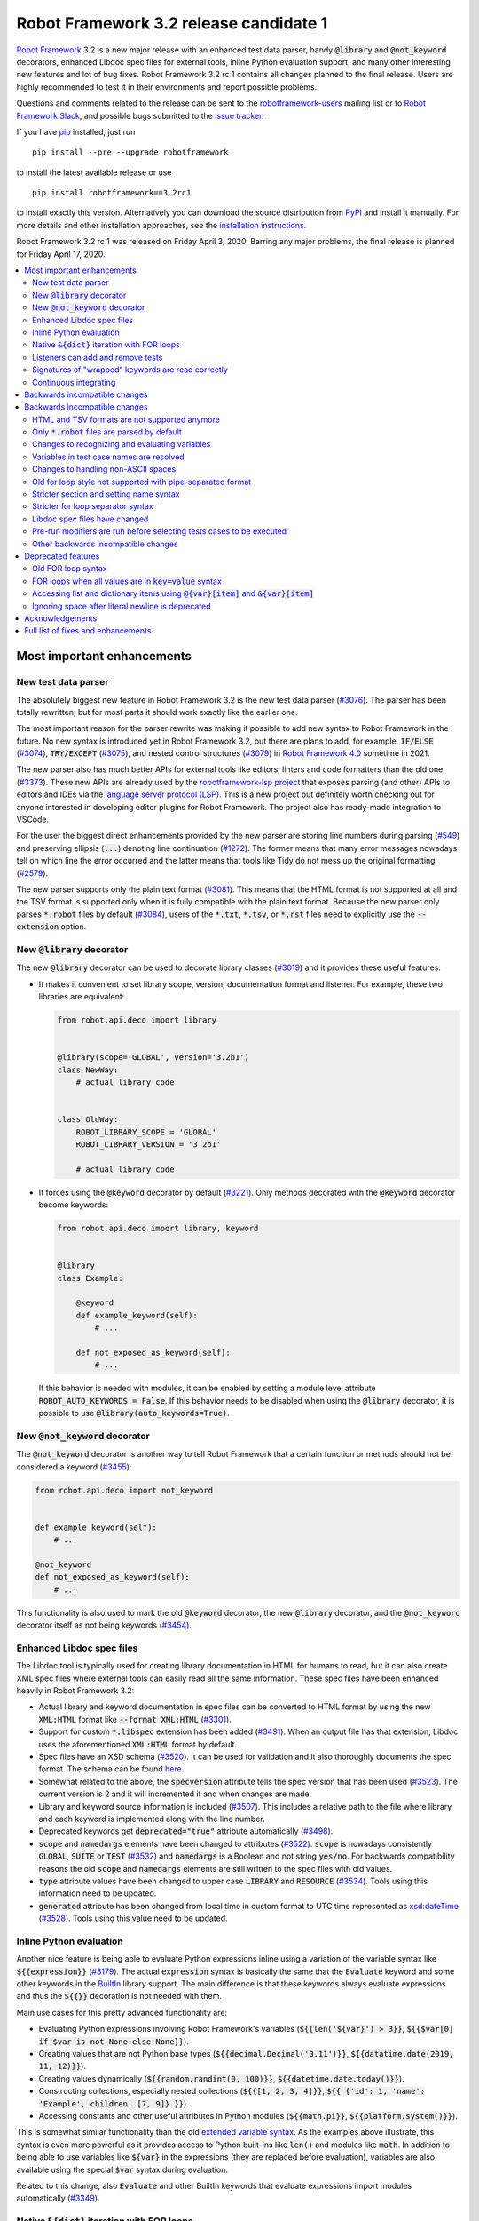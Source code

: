 =======================================
Robot Framework 3.2 release candidate 1
=======================================

.. default-role:: code

`Robot Framework`_ 3.2 is a new major release with an enhanced test data
parser, handy `@library` and `@not_keyword` decorators, enhanced Libdoc
spec files for external tools, inline Python evaluation support, and many
other interesting new features and lot of bug fixes. Robot Framework 3.2 rc 1
contains all changes planned to the final release. Users are highly recommended
to test it in their environments and report possible problems.

Questions and comments related to the release can be sent to the
`robotframework-users`_ mailing list or to `Robot Framework Slack`_,
and possible bugs submitted to the `issue tracker`_.

If you have pip_ installed, just run

::

   pip install --pre --upgrade robotframework

to install the latest available release or use

::

   pip install robotframework==3.2rc1

to install exactly this version. Alternatively you can download the source
distribution from PyPI_ and install it manually. For more details and other
installation approaches, see the `installation instructions`_.

Robot Framework 3.2 rc 1 was released on Friday April 3, 2020. Barring any
major problems, the final release is planned for Friday April 17, 2020.

.. _Robot Framework: http://robotframework.org
.. _Robot Framework Foundation: http://robotframework.org/foundation
.. _pip: http://pip-installer.org
.. _PyPI: https://pypi.python.org/pypi/robotframework
.. _issue tracker milestone: https://github.com/robotframework/robotframework/issues?q=milestone%3Av3.2
.. _issue tracker: https://github.com/robotframework/robotframework/issues
.. _robotframework-users: http://groups.google.com/group/robotframework-users
.. _Robot Framework Slack: https://robotframework-slack-invite.herokuapp.com
.. _installation instructions: ../../INSTALL.rst

.. contents::
   :depth: 2
   :local:


Most important enhancements
===========================

New test data parser
--------------------

The absolutely biggest new feature in Robot Framework 3.2 is the new test
data parser (`#3076`_). The parser has been totally rewritten, but for most
parts it should work exactly like the earlier one.

The most important reason for the parser rewrite was making it possible to
add new syntax to Robot Framework in the future. No new syntax is introduced
yet in Robot Framework 3.2, but there are plans to add, for example,
`IF/ELSE` (`#3074`_), `TRY/EXCEPT` (`#3075`_), and nested control structures
(`#3079`_) in `Robot Framework 4.0
<https://github.com/robotframework/robotframework/issues?q=is%3Aopen+is%3Aissue+milestone%3Av4.0>`__
sometime in 2021.

The new parser also has much better APIs for external tools like editors,
linters and code formatters than the old one (`#3373`_). These new APIs are
already used by the
`robotframework-lsp project <https://github.com/robocorp/robotframework-lsp>`__
that exposes parsing (and other) APIs to editors and IDEs via the
`language server protocol (LSP)`__. This is a new project but definitely worth
checking out for anyone interested in developing editor plugins for Robot
Framework. The project also has ready-made integration to VSCode.

For the user the biggest direct enhancements provided by the new parser are
storing line numbers during parsing (`#549`_) and preserving ellipsis (`...`)
denoting line continuation (`#1272`_). The former means that many error
messages nowadays tell on which line the error occurred and the latter means
that tools like Tidy do not mess up the original formatting (`#2579`_).

The new parser supports only the plain text format (`#3081`_). This means
that the HTML format is not supported at all and the TSV format is supported
only when it is fully compatible with the plain text format. Because the
new parser only parses `*.robot` files by default (`#3084`_), users of the
`*.txt`, `*.tsv`, or `*.rst` files need to explicitly use the `--extension`
option.

__ https://microsoft.github.io/language-server-protocol
.. _#3074: https://github.com/robotframework/robotframework/issues/3074
.. _#3075: https://github.com/robotframework/robotframework/issues/3075
.. _#3079: https://github.com/robotframework/robotframework/issues/3079

New `@library` decorator
------------------------

The new `@library` decorator can be used to decorate library classes
(`#3019`_) and it provides these useful features:

- It makes it convenient to set library scope, version, documentation
  format and listener. For example, these two libraries are equivalent:

  .. code-block:: python

      from robot.api.deco import library


      @library(scope='GLOBAL', version='3.2b1')
      class NewWay:
          # actual library code


      class OldWay:
          ROBOT_LIBRARY_SCOPE = 'GLOBAL'
          ROBOT_LIBRARY_VERSION = '3.2b1'

          # actual library code

- It forces using the `@keyword` decorator by default (`#3221`_).
  Only methods decorated with the `@keyword` decorator become keywords:

  .. code-block:: python

      from robot.api.deco import library, keyword


      @library
      class Example:

          @keyword
          def example_keyword(self):
              # ...

          def not_exposed_as_keyword(self):
              # ...

  If this behavior is needed with modules, it can be enabled by setting
  a module level attribute `ROBOT_AUTO_KEYWORDS = False`. If this behavior
  needs to be disabled when using the `@library` decorator, it is possible
  to use `@library(auto_keywords=True)`.

New `@not_keyword` decorator
----------------------------

The `@not_keyword` decorator is another way to tell Robot Framework that
a certain function or methods should not be considered a keyword (`#3455`_):

.. code-block:: python

    from robot.api.deco import not_keyword


    def example_keyword(self):
        # ...

    @not_keyword
    def not_exposed_as_keyword(self):
        # ...

This functionality is also used to mark the old `@keyword` decorator, the
new `@library` decorator, and the `@not_keyword` decorator itself as not
being keywords (`#3454`_).

Enhanced Libdoc spec files
--------------------------

The Libdoc tool is typically used for creating library documentation in HTML
for humans to read, but it can also create XML spec files where external tools
can easily read all the same information. These spec files have been enhanced
heavily in Robot Framework 3.2:

- Actual library and keyword documentation in spec files can be converted to
  HTML format by using the new `XML:HTML` format like `--format XML:HTML` (`#3301`_).

- Support for custom `*.libspec` extension has been added (`#3491`_).
  When an output file has that extension, Libdoc uses the aforementioned
  `XML:HTML` format by default.

- Spec files have an XSD schema (`#3520`_). It can be used for validation and
  it also thoroughly documents the spec format. The schema can be found here__.

- Somewhat related to the above, the `specversion` attribute tells the spec
  version that has been used (`#3523`_). The current version is 2 and it will
  incremented if and when changes are made.

- Library and keyword source information is included (`#3507`_). This includes
  a relative path to the file where library and each keyword is implemented
  along with the line number.

- Deprecated keywords get `deprecated="true"` attribute automatically (`#3498`_).

- `scope` and `namedargs` elements have been changed to attributes (`#3522`_).
  `scope` is nowadays consistently `GLOBAL`, `SUITE` or `TEST` (`#3532`_)
  and `namedargs` is a Boolean and not string `yes/no`. For backwards
  compatibility reasons the old `scope` and `namedargs` elements are still
  written to the spec files with old values.

- `type` attribute values have been changed to upper case `LIBRARY` and
  `RESOURCE` (`#3534`_). Tools using this information need to be updated.

- `generated` attribute has been changed from local time in custom format to
  UTC time represented as `xsd:dateTime`__ (`#3528`_). Tools using this
  value need to be updated.

__ https://github.com/robotframework/robotframework/tree/master/doc/schema
__ http://www.datypic.com/sc/xsd/t-xsd_dateTime.html

Inline Python evaluation
------------------------

Another nice feature is being able to evaluate Python expressions inline
using a variation of the variable syntax like `${{expression}}` (`#3179`_).
The actual `expression` syntax is basically the same that the `Evaluate`
keyword and some other keywords in the BuiltIn__ library support. The main
difference is that these keywords always evaluate expressions and thus the
`${{}}` decoration is not needed with them.

Main use cases for this pretty advanced functionality are:

- Evaluating Python expressions involving Robot Framework's variables
  (`${{len('${var}') > 3}}`, `${{$var[0] if $var is not None else None}}`).

- Creating values that are not Python base types
  (`${{decimal.Decimal('0.11')}}`, `${{datatime.date(2019, 11, 12)}}`).

- Creating values dynamically (`${{random.randint(0, 100)}}`,
  `${{datetime.date.today()}}`).

- Constructing collections, especially nested collections (`${{[1, 2, 3, 4]}}`,
  `${{ {'id': 1, 'name': 'Example', children: [7, 9]} }}`).

- Accessing constants and other useful attributes in Python modules
  (`${{math.pi}}`, `${{platform.system()}}`).

This is somewhat similar functionality than the old `extended variable
syntax`__. As the examples above illustrate, this syntax is even more
powerful as it provides access to Python built-ins like `len()` and modules
like `math`. In addition to being able to use variables like `${var}` in
the expressions (they are replaced before evaluation), variables are also
available using the special `$var` syntax during evaluation.

Related to this change, also `Evaluate` and other BuiltIn keywords that
evaluate expressions import modules automatically (`#3349`_).

__ http://robotframework.org/robotframework/latest/libraries/BuiltIn.html#Evaluating%20expressions
__ http://robotframework.org/robotframework/latest/RobotFrameworkUserGuide.html#extended-variable-syntax

Native `&{dict}` iteration with FOR loops
-----------------------------------------

FOR loops support iterating dictionary items if values are `&{dict}`
variables (`#3485`_)::

    FOR    ${key}    ${value}    IN    &{dict}
        Log    Key is '${key}' and value is '${value}'.
    END

It is possible to use multiple dictionaries and add additional items
using the `key=value` syntax::

    FOR    ${key}    ${value}    IN    &{first}    &{second}    one=more
        Log    Key is '${key}' and value is '${value}'.
    END

If same keys is used multiple times, the last value is used but the original
order of keys is preserved.

In the future this syntax will be generalized so that it works also if all
values use the `key=value` syntax even if none of the values is a `&{dict}`
variable. In Robot Framework 3.1 such usage causes a deprecation warning.
Escaping like `key\=value` is possible to avoid dictionary iteration.

In addition to using separate loop variables for key and value, it is
possible to use one variable that then becomes a key-value tuple::

    FOR    ${item}    IN    &{dict}
        Length Should Be    ${item}    2
        Log    Key is '${item}[0]' and value is '${item}[1]'.
    END

The dictionary iteration works also with the FOR IN ENUMERATE loops::

    FOR    ${index}    ${key}    ${value}    IN ENUMERATE    &{dict}
        Log    Key is '${key}' and value is '${value}' at index ${index}.
    END
    FOR    ${item}    IN ENUMERATE    &{dict}
        Length Should Be    ${item}    3
        Log    Key is '${item}[1]' and value is '${item}[2]' at index ${item}[0].
    END

Listeners can add and remove tests
----------------------------------

Listeners__ are a powerful feature of Robot Framework and RF 3.2 makes
them a bit more powerful. Earlier listeners using the API v3 could not add
or remove new tests in their `start/end_test` methods (`#3251`_), but this
limitation has now been lifted. This makes it easier to implement advanced
tooling, for example, for model based testing using Robot Framework in its
core.

__ http://robotframework.org/robotframework/latest/RobotFrameworkUserGuide.html#listener-interface

Signatures of "wrapped" keywords are read correctly
---------------------------------------------------

When implementing keywords in libraries, it is sometimes useful to modify
them with `Python decorators`__. However, decorators often modify function
signatures and can thus confuse Robot Framework's introspection when
determining which arguments keywords accept. This includes also argument
default values and type hints.

Starting from Robot Framework 3.2 and when using Python 3, it is possible to
avoid this problem by decorating the decorator itself using `functools.wraps`__
(`#3027`_). In that case Robot Framework will automatically "unwrap" the
function or method to see the real signature.

__ https://realpython.com/primer-on-python-decorators/
__ https://docs.python.org/library/functools.html#functools.wraps

Continuous integrating
----------------------

Robot Framework project has not had working continuous integration (CI)
since the Nokia days but now we finally have it again (`#3420`_). Our CI
system is based on `GitHub actions`__ and it runs tests automatically every
time code is pushed to the repository or a pull request is opened. You
can see all actions at https://github.com/robotframework/robotframework/actions.

__ https://github.com/features/actions


Backwards incompatible changes
==============================

Backwards incompatible changes
==============================

Although we try to avoid backwards incompatible changes, sometimes adding new
features mean that old features need to be changed or even removed. This is
never done lightly and we try to limit backwards incompatible changes to
major releases. In Robot Framework 3.2 these changes are mainly related to
parsing one way or the other.

HTML and TSV formats are not supported anymore
----------------------------------------------

The new test data parser (`#3076`_) supports only the plain text format
and as a result neither HTML nor TSV formats are supported anymore (`#3081`_).
The TSV format still works if it is fully compatible with the plain text
format, but the support for the HTML format has been removed for good.

Only `*.robot` files are parsed by default
------------------------------------------

When executing a directory, Robot Framework nowadays only parsers `*.robot`
files by default (`#3084`_). Users of the `*.txt`, `*.tsv`, or `*.rst` file
need to explicitly use the `--extension` option like `--extension tsv` or
`--extension robot:tsv`. When executing a single file, the file is parsed
regardless the extension.

Changes to recognizing and evaluating variables
-----------------------------------------------

When finding variables, all un-escaped curly braces in the variable body are
nowadays expected to be closed, when earlier the first closing curly brace
ended the variable (`#3288`_). This means that, for example, `${foo{bar}zap}`
is a single variable, but it used to be considered a variable `${foo{bar}`
followed by a literal string `zap}`. This also applies to variable item access
syntax `${var}[item]` so that possible unescaped opening square brackets in
the `item` part are expected to be closed.

This change was done to make it possible to implement inline Python evaluation
using `${{expression}}` syntax (`#3179`_). Another benefit of the change is
that `embedded arguments`__ containing custom patterns can be specified without
escaping like `${date:\d{4}-\d{2}-\d{2}}`. Unfortunately it also means that
the old `${date:\d{4\}-\d{2\}-\d{2\}}` syntax will not work anymore. A
workaround that works regardless Robot Framework version is avoiding curly
braces like `${date:\d\d\d\d-\d\d-\d\d}`.

In addition to the variable parsing logic changing, also variable evaluation
changes a little. These changes are limited to handling possible escape
characters in variable body (`#3295`_) and thus unlikely to cause bigger
problems.

__ http://robotframework.org/robotframework/latest/RobotFrameworkUserGuide.html#embedded-argument-syntax

Variables in test case names are resolved
-----------------------------------------

Earlier test case names were always used as-is, without replacing possible
variables in them, but this was changed by `#2962`_. If this causes problems,
variables need to be escaped like `Example \${name}`.

Changes to handling non-ASCII spaces
------------------------------------

The old parser handled `non-ASCII spaces`__ such as the no-break space
somewhat inconsistently (`#3121`_). The new parser fixes that and as a result
changes the syntax a little. Luckily it is pretty unlikely that these changes
affect anyone.

- Any space character is considered a separator. Earlier only the normal ASCII
  space and the no-break space were considered separators.
- Non-ASCII spaces in test data itself (i.e. not in separators) are not
  converted to normal spaces anymore. You can, for example, have an argument
  with a no-break space.
- When using the `pipe-separated format`_, consecutive spaces are not
  collapsed anymore. This affects also normal spaces, not only non-ASCII
  spaces.

__ http://jkorpela.fi/chars/spaces.html
.. _pipe-separated format: http://robotframework.org/robotframework/latest/RobotFrameworkUserGuide.html#pipe-separated-format

Old for loop style not supported with pipe-separated format
-----------------------------------------------------------

RF 3.2 deprecates the `old-style for loops`__ in general, but when using
the `pipe-separated format`_ there are even bigger changes. Earlier it was
possible to use syntax like

::

    | :FOR | ${x} | IN | 1 | 2
    |      | Log  | ${x}

but this is not supported anymore at all. The recommended way to resolve this
problem is switching to the new for loop style where `:FOR` is replaced with
`FOR` and an explicit `END` marker is added::

    | FOR | ${x} | IN | 1 | 2
    |     | Log  | ${x}
    | END |

For alternatives and more details in general see issue `#3108`_.

__ `Old for loop syntax`_
.. _#3108: https://github.com/robotframework/robotframework/issues/3108

Stricter section and setting name syntax
----------------------------------------

Section names like `Test Cases` and setting names like `Test Setup` are
nowadays space sensitive (`#3082`_). In practice this means that sections
like `TestCases` or settings like `TestSetup` are not recognized.

Stricter for loop separator syntax
----------------------------------

For loop separators `IN`, `IN RANGE`, `IN ZIP` and `IN ENUMERATE` are both
case and space sensitive (`#3083`_). In other works, separators like `in`
or `INZIP` are nor recognized. Notice also that the `old FOR loop syntax`_
has been deprecated in general.

Libdoc spec files have changed
------------------------------

As `discussed earlier`__, Libdoc spec files have been enhanced heavily.
Most of the changes are backwards compatible, but these changes may cause
problems for tools using the spec files:

- `type` attribute values have been changed to upper case `LIBRARY` and
  `RESOURCE` (`#3534`_).

- `generated` attribute has been changed from local time in custom format to
  UTC time represented as `xsd:dateTime`__ (`#3528`_).

__ `Enhanced Libdoc spec files`_
__ http://www.datypic.com/sc/xsd/t-xsd_dateTime.html

Pre-run modifiers are run before selecting tests cases to be executed
---------------------------------------------------------------------

Earlier possible `--test`, `--suite`, `--include`, and `--exclude` were
executed before running `pre-run modifiers`__, but that order has now
been reversed. The main reason was to allow using the aforementioned command
line options to match also tests generated by pre-run modifiers. Possible
use cases where the old order was important are obviously affected. If such
usages are common, we can consider reverting this change or somehow making
it possible to select which order to use.

__ http://robotframework.org/robotframework/latest/RobotFrameworkUserGuide.html#programmatic-modification-of-test-data

Other backwards incompatible changes
------------------------------------

- Using variable item access syntax like `${var}[0]` works with all sequences
  including strings and bytes (`#3182`_). With RF 3.1 that caused an error with
  sequences that were not considered list-like and with earlier versions
  this syntax was interpreted as variable `${var}` followed by a literal
  string `[0]`.

- BuiltIn keywords `Should Contain X Times` and `Get Count` argument names
  have been changed from `item1, item2` to `container, item` to be consistent
  with other similar keywords (`#3486`_). This affects tests only if keywords
  have been used with the named argument syntax like `item2=xxx`.

- String library methods `convert_to_uppercase` and `convert_to_lowercase`
  have been renamed to `convert_to_upper_case` to `convert_to_lower_case`,
  respectively (`#3484`_). This does not affect how keywords can be used in
  test data (both `Convert To Upper Case` and `Convert To Uppercase` variants
  work with all releases) but if someone uses these methods programmatically
  those usages need to be changes. There should be no need for such usage,
  though, as Python strings have built-in `upper` and `lower` methods.

- Support for custom timeout messages has been removed (`#2291`_). This
  functionality was deprecated already in Robot Framework 3.0.1 and it
  has now finally been removed.

- `--escape` option has been removed (`#3085`_). This option used to allow
  escaping problematic characters on the command line. Shell escaping or
  quoting mechanism needs to be used instead.

- `--warnonskippedfiles` option has been removed (`#3086`_). This option did
  not have any effect anymore and has now been removed altogether.

- Using `&{dict}` variable with FOR loops initiates dictionary iteration
  (`#3485`_). If this is not desired, the variable syntax should be changed
  to `${dict}`.


Deprecated features
===================

Whenever we notice a feature that needs to be changed in backwards incompatible
manner, we try to first deprecate the feature at least one major release before
the removal. There are not that many deprecations in Robot Framework 3.2, but
unfortunately especially changes to the for loop syntax are likely to affect
many users.

Old FOR loop syntax
-------------------

Robot Framework 3.1 `enhanced FOR loop syntax`__ so that nowadays loops can
be written like this::

   FOR    ${animal}    IN    cat    dog    cow
       Keyword    ${animal}
       Another keyword
   END

This is a big improvement compared to the old syntax that required starting
the loop with `:FOR` and escaping all keywords inside the loop with a
backslash::

   :FOR    ${animal}    IN    cat    dog    cow
   \    Keyword    ${animal}
   \    Another keyword

The old format still worked in Robot Framework 3.1, but now using `:FOR`
instead of `FOR` (`#3080`_) and not closing the loop with an explicit `END`
(`#3078`_) are both deprecated. The old syntax will be removed for good
already in Robot Framework 3.3.

This change is likely to cause lot of deprecation warnings and requires users
to update their test data. Here are some ideas how to find and updated the
data:

- Run tests and see how many deprecation warnings you get. The warning should
  tell where the old syntax is used. Even if you use some other way to find
  these usages, running tests tells you have you caught them all.
- Use the `Tidy tool`__ to update data. It also changes data otherwise, so
  it is a good idea to check changes and possibly commit only changes relevant
  to FOR loops. Tidy updates the old FOR loop syntax to new one starting from
  Robot Framework 3.1.2.
- Use operating system search functionality to find `:FOR` (case-insensitively)
  as well as possible `: FOR` variant from test data files. Then update loops
  by hand.
- Use an external command line tool like ack__ (Perl) or pss__ (Python) to
  find `:FOR` and `: FOR` and update data by hand. If using the `pss` tool,
  this command works well::

     pss -ai ": ?FOR" path/to/tests

__ https://github.com/robotframework/robotframework/blob/master/doc/releasenotes/rf-3.1.rst#for-loop-enhancements
__ http://robotframework.org/robotframework/latest/RobotFrameworkUserGuide.html#tidy
__ https://beyondgrep.com/
__ https://pypi.org/project/pss/

FOR loops when all values are in `key=value` syntax
---------------------------------------------------

The `&{dict}` iteration syntax with FOR loops (`#3485`_) supports giving
additional items using the `key=value` syntax like::

   FOR    ${key}    ${value}    IN    &{dict}    another=item    one=more
       Log    Key is '${key}' and value is '${value}'.
   END

In the future this will be generalized so that the same syntax works also
if none of the values is a `&{dict}` variable::

   FOR    ${key}    ${value}    IN    key=value    another=item    one=more
       Log    Key is '${key}' and value is '${value}'.
   END

With Robot Framework 3.2 the above syntax still works as it did earlier
but there is a deprecation warning. Notice that this problem occurs _only_
if all values are like `xxx=yyy`. An easy way to avoid is it escaping
at least one of the values like `xxx\=yyy`.

Accessing list and dictionary items using `@{var}[item]` and `&{var}[item]`
---------------------------------------------------------------------------

Robot Framework 3.1 enhanced the `syntax for accessing items in nested lists
and dictionaries`__ by making it possible to use `${var}[item]` and
`${var}[nested][item]` syntax regardless is `${var}` a list or dictionary.
The old variable type specific syntax `@{list}[item]` and `&{dict}[item]`
still worked, but this usage has now been deprecated (`#2974`_).

Also this deprecation is likely to cause quite a lot of warnings and require
users to update their data. Exactly like with for loops discussed above,
running tests is the easiest way to find out how much work there actually is.
The Tidy tool cannot handle this deprecation, but otherwise same approach
works to find these usages that was recommended with old for loops. If using
the `pss` tool, these commands help::

  pss -ai "@\{.+\}\[" path/to/tests
  pss -ai "&\{.+\}\[" path/to/tests

__ https://github.com/robotframework/robotframework/blob/master/doc/releasenotes/rf-3.1.rst#accessing-nested-list-and-dictionary-variable-items

Ignoring space after literal newline is deprecated
--------------------------------------------------

Earlier `two\n lines` has been considered equivalent to `two\nlines` in
Robot Framework data. This syntax helped constructing multiline strings when
using the HTML format, but now that the HTML format is not supported this
syntax has been deprecated (`#3333`_). It is unlikely that it would have
been used widely.


Acknowledgements
================

Robot Framework 3.2 development has been sponsored by the `Robot Framework
Foundation`_. Due to the foundation getting some more members and thus more
resources, there has now been two active (but part-time) developers.
`Pekka Klärck <https://github.com/pekkaklarck>`_ has continued working as
the lead developer and `Janne Härkönen <https://github.com/yanne>`_ has been
driving the new parser development. Big thanks to all the `30+ member
organizations <https://robotframework.org/foundation/#members>`_ for making
that possible and for your support in general! Hopefully the foundation growth
continues and we can speed up the development even more in the future.

In addition to the work sponsored by the foundation, we have got several
great contributions by the wider open source community:

- `Simandan Andrei-Cristian <https://github.com/cristii006>`__
  implemented the `@library` decorator (`#3019`_),
  added possibility to force using the `@keyword` decorator (`#3221`_),
  created the `Set Local Variable` keyword (`#3091`_) and
  added note to the Screenshot library documentation about the more powerful
  `ScreenCapLibrary <https://github.com/mihaiparvu/ScreenCapLibrary>`__
  (`#3330`_)

- `Bollen Nico <https://github.com/bollenn>`__ and
  `JasperCraeghs <https://github.com/JasperCraeghs>`__
  added support to use variable index access like `${var}[2]` with all
  sequences, including strings and bytes (`#3182`_)

- `Mihai Pârvu <https://github.com/mihaiparvu>`__
  added support to read "wrapped" signatures correctly (`#3027`_) and
  enhanced Libdoc, TestDoc and Tidy tools as well as Robot Framework's syslog
  files to automatically create output directories (`#2767`_)

- `René <https://github.com/Snooz82>`__
  made it possible to store documentation in Libdoc XML spec files using HTML
  regardless the original documentation format (`#3301`_) and helped
  creating XSD schema for these spec files (`#3520`_)

- `Dirk Richter <https://github.com/DirkRichter>`__
  added support to automatically expand certain keywords in the log file (`#2698`_)

- `Vladimir Vasyaev <https://github.com/VVasyaev>`__
  enhanced the built-in support for environment variables to allow default
  values like `%{EXAMPLE=default}` (`#3382`_)

- `Stavros Ntentos <https://github.com/stdedos>`__
  made it easier to disable process timeouts when using the Process library
  (`#3366`_) and fixed equality checking with `Tags` objects (`#3242`_)

- `Adrian Yorke <https://github.com/adrianyorke>`_
  implemented support to disable stdout and stderr altogether when using
  the Process library (`#3397`_)

- `Bharat Patel <https://github.com/bbpatel2001>`__
  enhanced `Lists Should Be Equal` keyword to allow ignoring order (`#2703`_)
  and provided initial implementation to `Convert To Title Case` keyword (`#2706`_)

- `Richard Turc <https://github.com/yamatoRT>`__
  added support to use variables in test case names (`#2962`_)

- `Theodoros Chatzigiannakis <https://github.com/TChatzigiannakis>`__
  fixed connection problems with the Remote library in some scenarios (`#3300`_)

- `Jarkko Peltonen <https://github.com/jpeltonen>`__
  fixed Dialogs library leaving dialogs minimized at least on Windows Server
  2016 (`#3492`_)

- `Hélio Guilherme <https://github.com/HelioGuilherme66>`__
  fixed Screenshot library with wxPython 4.0.7 on Linux (`#3403`_)

- `Jani Mikkonen <https://github.com/rasjani>`__
  enhanced Libdoc to allow viewing keywords with a certain tag by using query
  parameters in the URL (`#3440`_)

- `Mikhail Kulinich <https://github.com/tysonite>`__
  enhanced test message when results are merged with `rebot --merge` (`#3319`_)

- `Lukas Breitstadt <https://github.com/lubrst>`__
  fixed using the `ExecutionResult` API with bytes (`#3194`_)

- `Ossi R. <https://github.com/osrjv>`__
  added support for svg image links in documentation (`#3464`_)

- `Teddy Lee <https://github.com/Teddy12090>`__
  enhance documentation syntax to support images with data URIs (`#3536`_)

- `Marcin Koperski <https://github.com/IlfirinPL>`__
  enhanced the `plural_or_not` used also by other tools to consider `-1`
  singular (`#3460`_)

- `Mikhail Kulinich <https://github.com/tysonite>`__ and
  `Juho Saarinen <https://github.com/hi-fi>`__ set up CI system for
  the Robot Framework project (`#3420`_)

During the Robot Framework 3.2 development the total number of
contributors to the `Robot Framework project
<https://github.com/robotframework/robotframework>`__ has gone over 100.
That is a big number and a big milestone for the whole community!
Huge thanks to all contributors and to everyone else who has reported
problems, tested preview releases, participated discussion on various
forums, or otherwise helped to make Robot Framework as well as the ecosystem
and community around it better.

Thanks everyone and hopefully Robot Framework 3.2 works great for you!

| `Pekka Klärck <https://github.com/pekkaklarck>`__,
| Robot Framework Lead Developer


Full list of fixes and enhancements
===================================

.. list-table::
    :header-rows: 1

    * - ID
      - Type
      - Priority
      - Summary
      - Added
    * - `#3076`_
      - enhancement
      - critical
      - New test data parser
      - alpha 1
    * - `#3081`_
      - enhancement
      - critical
      - Remove support for HTML and TSV formats
      - alpha 1
    * - `#3251`_
      - bug
      - high
      - Listeners cannot add/remove tests in their `start/end_test` methods
      - alpha 1
    * - `#1272`_
      - enhancement
      - high
      - Parsing modules should preserve ellipsis (...) denoting line continuation
      - alpha 1
    * - `#2579`_
      - enhancement
      - high
      - Tidy should not merge continued lines
      - alpha 1
    * - `#3019`_
      - enhancement
      - high
      - `@library` decorator that supports configuring and forces using `@keyword` to mark keywords
      - beta 1
    * - `#3027`_
      - enhancement
      - high
      - Read signature (argument names, defaults, types) from "wrapped" keywords correctly
      - beta 1
    * - `#3078`_
      - enhancement
      - high
      - Deprecate `FOR` loops without `END`
      - alpha 1
    * - `#3080`_
      - enhancement
      - high
      - Deprecate FOR loops starting with case-insensitive `:FOR`
      - alpha 1
    * - `#3084`_
      - enhancement
      - high
      - Remove support to parse other than `*.robot` files by default
      - alpha 1
    * - `#3179`_
      - enhancement
      - high
      - Inline Python evaluation support using `${{expression}}` syntax
      - alpha 1
    * - `#3221`_
      - enhancement
      - high
      - Possibility to consider only methods decorated with `@keyword` keywords
      - beta 1
    * - `#3373`_
      - enhancement
      - high
      - Stable parsing APIs
      - beta 1
    * - `#3420`_
      - enhancement
      - high
      - Continuous integrating (CI)
      - beta 1
    * - `#3455`_
      - enhancement
      - high
      - Add `@not_keyword` decorator to mark functions "not keywords"
      - beta 2
    * - `#3485`_
      - enhancement
      - high
      - Native `&{dict}` iteration with FOR loops
      - rc 1
    * - `#3507`_
      - enhancement
      - high
      - Include library and keyword source information in Libdoc spec files
      - rc 1
    * - `#549`_
      - enhancement
      - high
      - Test parser should retain source line numbers
      - beta 2
    * - `#3201`_
      - bug
      - medium
      - `Log List` and some other keywords in Collections and BuiltIn fail with tuples
      - alpha 1
    * - `#3213`_
      - bug
      - medium
      - Using abstract base classes directly from `collections` causes deprecation warning
      - alpha 1
    * - `#3226`_
      - bug
      - medium
      - XML library does not work with non-ASCII bytes on Python 2 or any bytes on Python 3
      - alpha 1
    * - `#3229`_
      - bug
      - medium
      - Variable in keyword teardown name causes failure in dry-run mode
      - alpha 1
    * - `#3259`_
      - bug
      - medium
      - Libdoc doesn't handle bytes containing non-ASCII characters in keyword arguments
      - alpha 1
    * - `#3263`_
      - bug
      - medium
      - Tidy does not preserve data before first section
      - alpha 1
    * - `#3264`_
      - bug
      - medium
      - Robot output can crash when piping output
      - alpha 1
    * - `#3265`_
      - bug
      - medium
      - `--test/--suite/--include/--exclude` don't affect tests added by pre-run modifiers
      - alpha 1
    * - `#3268`_
      - bug
      - medium
      - Execution crashes if directory is not readable
      - alpha 1
    * - `#3295`_
      - bug
      - medium
      - Inconsistent handling of escape character inside variable body
      - alpha 1
    * - `#3300`_
      - bug
      - medium
      - Remote library fails to connect in some scenarios
      - beta 1
    * - `#3306`_
      - bug
      - medium
      - DateTime: `Get Current Date` with epoch format and timezone UTC return wrong value
      - alpha 1
    * - `#3338`_
      - bug
      - medium
      - Problems reporting errors when library import fails on Python 2 and import path contains non-ASCII characters
      - alpha 1
    * - `#3355`_
      - bug
      - medium
      - `Evaluate`: Using nested modules like `modules=rootmodule.submodule` does not work
      - alpha 1
    * - `#3364`_
      - bug
      - medium
      - Non-ASCII paths to test data not handled correctly with Jython 2.7.1+
      - alpha 1
    * - `#3403`_
      - bug
      - medium
      - Screenshot library doesn't work with wxPython 4.0.7 on Linux
      - rc 1
    * - `#3424`_
      - bug
      - medium
      - Windows console encoding set with `chcp` not detected
      - beta 1
    * - `#3454`_
      - bug
      - medium
      - `@keyword` decorator should not be exposed as keyword
      - beta 2
    * - `#3483`_
      - bug
      - medium
      - Libdoc: Not possible to link to Tags section
      - rc 1
    * - `#3500`_
      - bug
      - medium
      - Rerun functionality fails if test contains `[x]`
      - rc 1
    * - `#2291`_
      - enhancement
      - medium
      - Remove possibility to specify custom timeout message
      - alpha 1
    * - `#2698`_
      - enhancement
      - medium
      - Possibility to automatically expand certain keywords in log file
      - beta 1
    * - `#2703`_
      - enhancement
      - medium
      - `Lists Should Be Equal` keywords in Collections should have an option to ignore order
      - rc 1
    * - `#2706`_
      - enhancement
      - medium
      - String: Add `Convert To Title Case` keyword
      - rc 1
    * - `#2974`_
      - enhancement
      - medium
      - Deprecate accessing list/dict items using syntax `@{var}[item]` and `&{var}[item]`
      - alpha 1
    * - `#3085`_
      - enhancement
      - medium
      - Remove support using `--escape` to escape characters problematic on console
      - alpha 1
    * - `#3091`_
      - enhancement
      - medium
      - Add `Set Local Variable` keyword
      - alpha 1
    * - `#3121`_
      - enhancement
      - medium
      - Consistent handling of whitespace in test data
      - alpha 1
    * - `#3182`_
      - enhancement
      - medium
      - Support variable index access like `${var}[2]` with all sequences (incl. strings and bytes)
      - rc 1
    * - `#3194`_
      - enhancement
      - medium
      - `ExecutionResult` should support input as bytes
      - alpha 1
    * - `#3202`_
      - enhancement
      - medium
      - Upgrade jQuery used by logs and reports
      - alpha 1
    * - `#3261`_
      - enhancement
      - medium
      - Add missing `list` methods to internally used `ItemList`
      - alpha 1
    * - `#3269`_
      - enhancement
      - medium
      - Support any file extension when explicitly running file and when using `--extension`
      - alpha 1
    * - `#3280`_
      - enhancement
      - medium
      - Libdoc: Support automatic generation of table of contents when using "robot format"
      - rc 1
    * - `#3288`_
      - enhancement
      - medium
      - Require variables to have matching opening and closing curly braces and square brackets
      - alpha 1
    * - `#3301`_
      - enhancement
      - medium
      - Libdoc: Support converting docs to HTML with XML outputs
      - alpha 1
    * - `#3319`_
      - enhancement
      - medium
      - Enhance test message when results are merged with `rebot --merge`
      - rc 1
    * - `#3333`_
      - enhancement
      - medium
      - Deprecate ignoring space after literal newline
      - alpha 1
    * - `#3349`_
      - enhancement
      - medium
      - Automatically import modules that are used with `Evaluate`, `Run Keyword If`, and others
      - alpha 1
    * - `#3366`_
      - enhancement
      - medium
      - `Run Process`: Ignore timeout if it is zero, negative or string `None`
      - beta 1
    * - `#3382`_
      - enhancement
      - medium
      - Default values for environment variables
      - beta 1
    * - `#3397`_
      - enhancement
      - medium
      - `Process`: Add option to disable stdout and stderr
      - beta 1
    * - `#3440`_
      - enhancement
      - medium
      - Libdoc: Allow showing keywords based on tags using query string in URL
      - beta 2
    * - `#3449`_
      - enhancement
      - medium
      - Support tokenizing strings with variables
      - rc 1
    * - `#3451`_
      - enhancement
      - medium
      - Expose test line number via listener API v2
      - beta 2
    * - `#3463`_
      - enhancement
      - medium
      - Setting suggestions when using invalid setting
      - beta 2
    * - `#3464`_
      - enhancement
      - medium
      - Add support for svg image links in documentation
      - beta 2
    * - `#3491`_
      - enhancement
      - medium
      - Libdoc: Support `*.libspec` extension when reading library information from spec files
      - rc 1
    * - `#3494`_
      - enhancement
      - medium
      - FOR IN ZIP and FOR IN ENUMERATE enhancements
      - rc 1
    * - `#3498`_
      - enhancement
      - medium
      - Libdoc could better handle keywords deprecation info
      - rc 1
    * - `#3514`_
      - enhancement
      - medium
      - Dynamic API: Support returning real default values from `get_keyword_arguments`
      - rc 1
    * - `#3516`_
      - enhancement
      - medium
      - Dynamic API: Add new `get_keyword_source` method
      - rc 1
    * - `#3520`_
      - enhancement
      - medium
      - Libdoc: Create xsd schema for spec files
      - rc 1
    * - `#3522`_
      - enhancement
      - medium
      - Libdoc spec files: Change `scope` and `namedargs` to attributes
      - rc 1
    * - `#3523`_
      - enhancement
      - medium
      - Add spec version to Libdoc spec files
      - rc 1
    * - `#3532`_
      - enhancement
      - medium
      - Libdoc spec files: Change scope to use values `GLOBAL`, `SUITE` and `TEST` consistently
      - rc 1
    * - `#2767`_
      - bug
      - low
      - Syslog, Libdoc, Testdoc and Tidy don't create directory for outputs
      - alpha 1
    * - `#3231`_
      - bug
      - low
      - Log: Automatically formatting URLs does not handle `{` and `}` correctly
      - beta 1
    * - `#3242`_
      - bug
      - low
      - `Tags` objects do not support equality checking correctly
      - alpha 1
    * - `#3260`_
      - bug
      - low
      - Document that Tidy with `--recursive` doesn't process resource files
      - alpha 1
    * - `#3339`_
      - bug
      - low
      - Libdoc, TestDoc and Tidy crash if output file is invalid
      - alpha 1
    * - `#3422`_
      - bug
      - low
      - `--help` text related to disabling output has outdated information
      - beta 1
    * - `#3453`_
      - bug
      - low
      - Methods implemented in C are not exposed as keywords
      - beta 2
    * - `#3456`_
      - bug
      - low
      - Libdoc: Shortcuts are messed up on Firefox
      - beta 2
    * - `#3460`_
      - bug
      - low
      - `plural_or_not` utility should consider `-1` singular
      - beta 2
    * - `#3489`_
      - bug
      - low
      - Variable containing `=` in its name should not initiate named argument syntax
      - rc 1
    * - `#3524`_
      - bug
      - low
      - Rebot's merge message uses term "test" also with `--rpa`
      - rc 1
    * - `#2962`_
      - enhancement
      - low
      - Support variables in test case names
      - beta 1
    * - `#3082`_
      - enhancement
      - low
      - Remove support using section and setting names space-insensitively
      - alpha 1
    * - `#3083`_
      - enhancement
      - low
      - Remove support using for loops with other separators than exact `IN`, `IN RANGE`, `IN ZIP` and `IN ENUMERATE`
      - alpha 1
    * - `#3086`_
      - enhancement
      - low
      - Remove `--warnonskippedfiles` because it has no effect anymore
      - alpha 1
    * - `#3195`_
      - enhancement
      - low
      - Support `.yml` extension in addition to `.yaml` extension with YAML variable files
      - alpha 1
    * - `#3273`_
      - enhancement
      - low
      - UG: Handling documentation split to multiple columns will not change
      - alpha 1
    * - `#3291`_
      - enhancement
      - low
      - Document making `.robot` files executable
      - beta 1
    * - `#3330`_
      - enhancement
      - low
      - Add a note about more powerful ScreenCapLibrary to Screenshot library documentation
      - alpha 1
    * - `#3365`_
      - enhancement
      - low
      - Document that zero and negative test/keyword timeout is ignored
      - alpha 1
    * - `#3376`_
      - enhancement
      - low
      - UG: Enhance creating start-up scripts section
      - beta 1
    * - `#3415`_
      - enhancement
      - low
      - Document (and test) that glob pattern wildcards like `*` can be escaped like `[*]`
      - beta 1
    * - `#3465`_
      - enhancement
      - low
      - Better reporting if using valid setting is used in wrong context
      - beta 2
    * - `#3484`_
      - enhancement
      - low
      - String: Rename `convert_to_uppercase` to `convert_to_upper_case` (and same with `lower`)
      - rc 1
    * - `#3486`_
      - enhancement
      - low
      - BuiltIn: Consistent argument names to `Should Contain X Times` and `Get Count`
      - rc 1
    * - `#3492`_
      - enhancement
      - low
      - Dialogs library bring to front doesn't work in Windows Server 2016
      - rc 1
    * - `#3528`_
      - enhancement
      - low
      - Libdoc specs: Change generation time to be valid `xsd:dateTime`
      - rc 1
    * - `#3531`_
      - enhancement
      - low
      - Allow using `"SUITE"` and `"TEST"` as library scope values
      - rc 1
    * - `#3534`_
      - enhancement
      - low
      - Libdoc spec files: Change type to upper case  `LIBRARY` and `RESOURCE`
      - rc 1
    * - `#3536`_
      - enhancement
      - low
      - Enhance documentation syntax to support images with data URIs
      - rc 1
    * - `#645`_
      - enhancement
      - low
      - Empty rows should not be discarded during parsing
      - alpha 1

Altogether 105 issues. View on the `issue tracker <https://github.com/robotframework/robotframework/issues?q=milestone%3Av3.2>`__.

.. _#3076: https://github.com/robotframework/robotframework/issues/3076
.. _#3420: https://github.com/robotframework/robotframework/issues/3420
.. _#3081: https://github.com/robotframework/robotframework/issues/3081
.. _#3251: https://github.com/robotframework/robotframework/issues/3251
.. _#1272: https://github.com/robotframework/robotframework/issues/1272
.. _#2579: https://github.com/robotframework/robotframework/issues/2579
.. _#3019: https://github.com/robotframework/robotframework/issues/3019
.. _#3027: https://github.com/robotframework/robotframework/issues/3027
.. _#3078: https://github.com/robotframework/robotframework/issues/3078
.. _#3080: https://github.com/robotframework/robotframework/issues/3080
.. _#3084: https://github.com/robotframework/robotframework/issues/3084
.. _#3179: https://github.com/robotframework/robotframework/issues/3179
.. _#3221: https://github.com/robotframework/robotframework/issues/3221
.. _#3373: https://github.com/robotframework/robotframework/issues/3373
.. _#3455: https://github.com/robotframework/robotframework/issues/3455
.. _#3485: https://github.com/robotframework/robotframework/issues/3485
.. _#3507: https://github.com/robotframework/robotframework/issues/3507
.. _#549: https://github.com/robotframework/robotframework/issues/549
.. _#3201: https://github.com/robotframework/robotframework/issues/3201
.. _#3213: https://github.com/robotframework/robotframework/issues/3213
.. _#3226: https://github.com/robotframework/robotframework/issues/3226
.. _#3229: https://github.com/robotframework/robotframework/issues/3229
.. _#3259: https://github.com/robotframework/robotframework/issues/3259
.. _#3263: https://github.com/robotframework/robotframework/issues/3263
.. _#3264: https://github.com/robotframework/robotframework/issues/3264
.. _#3265: https://github.com/robotframework/robotframework/issues/3265
.. _#3268: https://github.com/robotframework/robotframework/issues/3268
.. _#3295: https://github.com/robotframework/robotframework/issues/3295
.. _#3300: https://github.com/robotframework/robotframework/issues/3300
.. _#3306: https://github.com/robotframework/robotframework/issues/3306
.. _#3338: https://github.com/robotframework/robotframework/issues/3338
.. _#3355: https://github.com/robotframework/robotframework/issues/3355
.. _#3364: https://github.com/robotframework/robotframework/issues/3364
.. _#3403: https://github.com/robotframework/robotframework/issues/3403
.. _#3424: https://github.com/robotframework/robotframework/issues/3424
.. _#3454: https://github.com/robotframework/robotframework/issues/3454
.. _#3483: https://github.com/robotframework/robotframework/issues/3483
.. _#3500: https://github.com/robotframework/robotframework/issues/3500
.. _#2291: https://github.com/robotframework/robotframework/issues/2291
.. _#2698: https://github.com/robotframework/robotframework/issues/2698
.. _#2703: https://github.com/robotframework/robotframework/issues/2703
.. _#2706: https://github.com/robotframework/robotframework/issues/2706
.. _#2974: https://github.com/robotframework/robotframework/issues/2974
.. _#3085: https://github.com/robotframework/robotframework/issues/3085
.. _#3091: https://github.com/robotframework/robotframework/issues/3091
.. _#3121: https://github.com/robotframework/robotframework/issues/3121
.. _#3182: https://github.com/robotframework/robotframework/issues/3182
.. _#3194: https://github.com/robotframework/robotframework/issues/3194
.. _#3202: https://github.com/robotframework/robotframework/issues/3202
.. _#3261: https://github.com/robotframework/robotframework/issues/3261
.. _#3269: https://github.com/robotframework/robotframework/issues/3269
.. _#3280: https://github.com/robotframework/robotframework/issues/3280
.. _#3288: https://github.com/robotframework/robotframework/issues/3288
.. _#3301: https://github.com/robotframework/robotframework/issues/3301
.. _#3319: https://github.com/robotframework/robotframework/issues/3319
.. _#3333: https://github.com/robotframework/robotframework/issues/3333
.. _#3349: https://github.com/robotframework/robotframework/issues/3349
.. _#3366: https://github.com/robotframework/robotframework/issues/3366
.. _#3382: https://github.com/robotframework/robotframework/issues/3382
.. _#3397: https://github.com/robotframework/robotframework/issues/3397
.. _#3440: https://github.com/robotframework/robotframework/issues/3440
.. _#3449: https://github.com/robotframework/robotframework/issues/3449
.. _#3451: https://github.com/robotframework/robotframework/issues/3451
.. _#3463: https://github.com/robotframework/robotframework/issues/3463
.. _#3464: https://github.com/robotframework/robotframework/issues/3464
.. _#3491: https://github.com/robotframework/robotframework/issues/3491
.. _#3494: https://github.com/robotframework/robotframework/issues/3494
.. _#3498: https://github.com/robotframework/robotframework/issues/3498
.. _#3514: https://github.com/robotframework/robotframework/issues/3514
.. _#3516: https://github.com/robotframework/robotframework/issues/3516
.. _#3520: https://github.com/robotframework/robotframework/issues/3520
.. _#3522: https://github.com/robotframework/robotframework/issues/3522
.. _#3523: https://github.com/robotframework/robotframework/issues/3523
.. _#3532: https://github.com/robotframework/robotframework/issues/3532
.. _#2767: https://github.com/robotframework/robotframework/issues/2767
.. _#3231: https://github.com/robotframework/robotframework/issues/3231
.. _#3242: https://github.com/robotframework/robotframework/issues/3242
.. _#3260: https://github.com/robotframework/robotframework/issues/3260
.. _#3339: https://github.com/robotframework/robotframework/issues/3339
.. _#3422: https://github.com/robotframework/robotframework/issues/3422
.. _#3453: https://github.com/robotframework/robotframework/issues/3453
.. _#3456: https://github.com/robotframework/robotframework/issues/3456
.. _#3460: https://github.com/robotframework/robotframework/issues/3460
.. _#3489: https://github.com/robotframework/robotframework/issues/3489
.. _#3524: https://github.com/robotframework/robotframework/issues/3524
.. _#2962: https://github.com/robotframework/robotframework/issues/2962
.. _#3082: https://github.com/robotframework/robotframework/issues/3082
.. _#3083: https://github.com/robotframework/robotframework/issues/3083
.. _#3086: https://github.com/robotframework/robotframework/issues/3086
.. _#3195: https://github.com/robotframework/robotframework/issues/3195
.. _#3273: https://github.com/robotframework/robotframework/issues/3273
.. _#3291: https://github.com/robotframework/robotframework/issues/3291
.. _#3330: https://github.com/robotframework/robotframework/issues/3330
.. _#3365: https://github.com/robotframework/robotframework/issues/3365
.. _#3376: https://github.com/robotframework/robotframework/issues/3376
.. _#3415: https://github.com/robotframework/robotframework/issues/3415
.. _#3465: https://github.com/robotframework/robotframework/issues/3465
.. _#3484: https://github.com/robotframework/robotframework/issues/3484
.. _#3486: https://github.com/robotframework/robotframework/issues/3486
.. _#3492: https://github.com/robotframework/robotframework/issues/3492
.. _#3528: https://github.com/robotframework/robotframework/issues/3528
.. _#3531: https://github.com/robotframework/robotframework/issues/3531
.. _#3534: https://github.com/robotframework/robotframework/issues/3534
.. _#3536: https://github.com/robotframework/robotframework/issues/3536
.. _#645: https://github.com/robotframework/robotframework/issues/645
